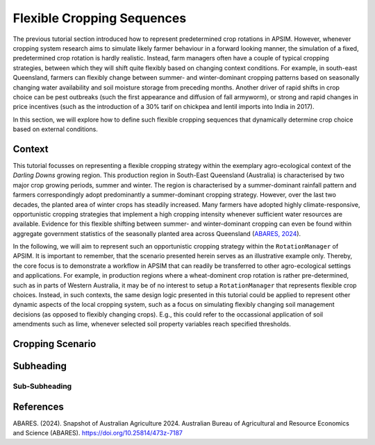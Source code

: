 Flexible Cropping Sequences
========================================
The previous tutorial section introduced how to represent predetermined crop rotations in APSIM.
However, whenever cropping system research aims to simulate likely farmer behaviour in a forward looking manner,
the simulation of a fixed, predetermined crop rotation is hardly realistic.
Instead, farm managers often have a couple of typical cropping strategies, between which they will shift quite flexibly based on changing context conditions.
For example, in south-east Queensland, farmers can flexibly change between summer- and winter-dominant cropping patterns based on seasonally changing water availability and soil moisture storage from preceding months.
Another driver of rapid shifts in crop choice can be pest outbreaks (such the first appearance and diffusion of fall armyworm), 
or strong and rapid changes in price incentives (such as the introduction of a 30% tarif on chickpea and lentil imports into India in 2017).

In this section, we will explore how to define such flexible cropping sequences that dynamically determine crop choice based on external conditions.

Context
----------------------------------------
This tutorial focusses on representing a flexible cropping strategy within the exemplary agro-ecological context of the *Darling Downs* growing region.
This production region in South-East Queensland (Australia) is characterised by two major crop growing periods, summer and winter.
The region is characterised by a summer-dominant rainfall pattern and farmers correspondingly adopt predominantly a summer-dominant cropping strategy.
However, over the last two decades, the planted area of winter crops has steadily increased.
Many farmers have adopted highly climate-responsive, opportunistic cropping strategies that implement a high cropping intensity whenever sufficient water resources are available.
Evidence for this flexible shifting between summer- and winter-dominant cropping can even be found within aggregate government statistics of the seasonally planted area across Queensland (`ABARES, 2024`_).

In the following, we will aim to represent such an opportunistic cropping strategy within the ``RotationManager`` of APSIM.
It is important to remember, that the scenario presented herein serves as an illustrative example only.
Thereby, the core focus is to demonstrate a workflow in APSIM that can readily be transferred to other agro-ecological settings and applications.
For example, in production regions where a wheat-dominent crop rotation is rather pre-determined, such as in parts of Western Australia,
it may be of no interest to setup a ``RotationManager`` that represents flexible crop choices.
Instead, in such contexts, the same design logic presented in this tutorial could be applied to represent other dynamic aspects of the local cropping system,
such as a focus on simulating flexibly changing soil management decisions (as opposed to flexibly changing crops).
E.g., this could refer to the occassional application of soil amendments such as lime, whenever selected soil property variables reach specified thresholds.


Cropping Scenario
----------------------------------------








Subheading
----------------------------------------

Sub-Subheading
^^^^^^^^^^^^^^^^^^^^^^^^^^^^^^^^^^^^^^^^




References
----------------------------------------

.. _ABARES, 2024:

ABARES. (2024). Snapshot of Australian Agriculture 2024. Australian Bureau of Agricultural and Resource Economics and Science (ABARES). https://doi.org/10.25814/473z-7187
